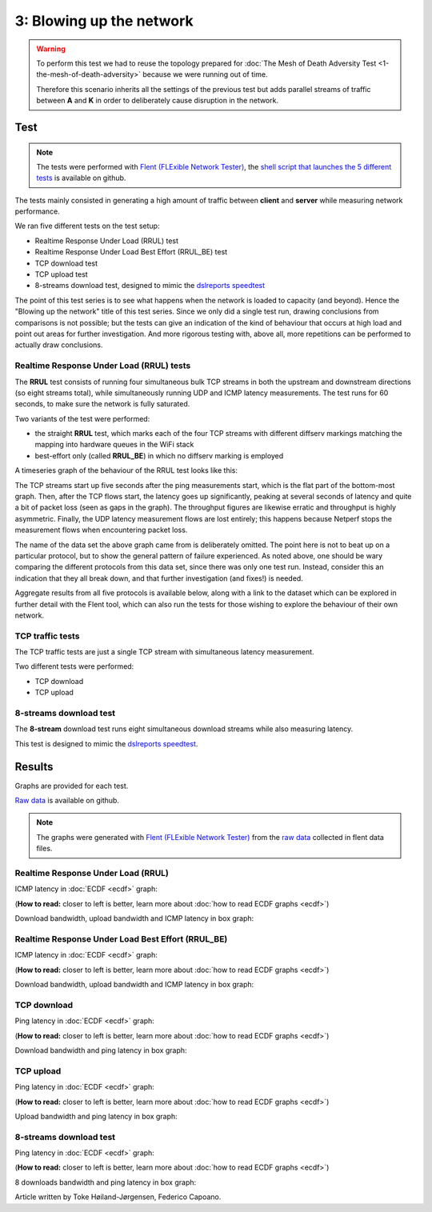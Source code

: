 3: Blowing up the network
=========================

.. image:: ./images/1-the-mesh-of-death-adversity.svg

.. warning::
    To perform this test we had to reuse the
    topology prepared for :doc:`The Mesh of Death Adversity Test
    <1-the-mesh-of-death-adversity>` because we were running out of time.

    Therefore this scenario inherits all the settings of the previous test
    but adds parallel streams of traffic between **A** and **K** in order to
    deliberately cause disruption in the network.

Test
----

.. note::
    The tests were performed with `Flent (FLExible Network Tester)
    <https://flent.org/>`__, the `shell script that launches the 5 different tests
    <https://github.com/battlemesh/battlemesh-test-docs/blob/master/v8/testbed/scripts/flent-tests.sh>`__
    is available on github.

The tests mainly consisted in generating a high amount of traffic between
**client** and **server** while measuring network performance.

We ran five different tests on the test setup:

* Realtime Response Under Load (RRUL) test
* Realtime Response Under Load Best Effort (RRUL_BE) test
* TCP download test
* TCP upload test
* 8-streams download test, designed to mimic the `dslreports speedtest <http://www.dslreports.com/speedtest>`__

The point of this test series is to see what happens when the network is loaded
to capacity (and beyond). Hence the "Blowing up the network" title of this test
series. Since we only did a single test run, drawing conclusions from
comparisons is not possible; but the tests can give an indication of the kind of
behaviour that occurs at high load and point out areas for further
investigation. And more rigorous testing with, above all, more repetitions can
be performed to actually draw conclusions.

Realtime Response Under Load (RRUL) tests
^^^^^^^^^^^^^^^^^^^^^^^^^^^^^^^^^^^^^^^^^

The **RRUL** test consists of running four simultaneous bulk TCP streams in
both the upstream and downstream directions (so eight streams total),
while simultaneously running UDP and ICMP latency measurements. The test
runs for 60 seconds, to make sure the network is fully saturated.

Two variants of the test were performed:

* the straight **RRUL** test, which marks each of the four TCP streams with different
  diffserv markings matching the mapping into hardware queues in the WiFi stack
* best-effort only (called **RRUL_BE**) in which no diffserv marking is employed

A timeseries graph of the behaviour of the RRUL test looks like this:

.. image:: ./data/results/002-20150808/5/rrul-timeseries.svg
  :target: ../_images/rrul-timeseries.svg

The TCP streams start up five seconds after the ping measurements start, which
is the flat part of the bottom-most graph. Then, after the TCP flows start, the
latency goes up significantly, peaking at several seconds of latency and quite a
bit of packet loss (seen as gaps in the graph). The throughput figures are
likewise erratic and throughput is highly asymmetric. Finally, the UDP latency
measurement flows are lost entirely; this happens because Netperf stops the
measurement flows when encountering packet loss.

The name of the data set the above graph came from is deliberately omitted. The
point here is not to beat up on a particular protocol, but to show the general
pattern of failure experienced. As noted above, one should be wary comparing the
different protocols from this data set, since there was only one test run.
Instead, consider this an indication that they all break down, and that further
investigation (and fixes!) is needed.

Aggregate results from all five protocols is available below, along with a link
to the dataset which can be explored in further detail with the Flent tool,
which can also run the tests for those wishing to explore the behaviour of their
own network.


TCP traffic tests
^^^^^^^^^^^^^^^^^

The TCP traffic tests are just a single TCP stream with
simultaneous latency measurement.

Two different tests were performed:

* TCP download
* TCP upload

8-streams download test
^^^^^^^^^^^^^^^^^^^^^^^

The **8-stream** download test runs eight simultaneous download streams while also
measuring latency.

This test is designed to mimic the `dslreports speedtest <http://www.dslreports.com/speedtest>`__.

Results
-------

Graphs are provided for each test.

`Raw data <https://github.com/battlemesh/battlemesh-test-docs/tree/master/v8/data/results/002-20150808/5>`__
is available on github.

.. note::
   The graphs were generated with `Flent (FLExible Network Tester) <https://flent.org/>`__
   from the `raw data <https://github.com/battlemesh/battlemesh-test-docs/tree/master/v8/data/results/002-20150808/5>`__
   collected in flent data files.

Realtime Response Under Load (RRUL)
^^^^^^^^^^^^^^^^^^^^^^^^^^^^^^^^^^^

ICMP latency in :doc:`ECDF <ecdf>` graph:

(**How to read:** closer to left is better, learn more about :doc:`how to read ECDF graphs <ecdf>`)

.. image:: ./data/results/002-20150808/5/rrul-cdf.svg
   :target: ../_images/rrul-cdf.svg

Download bandwidth, upload bandwidth and ICMP latency in box graph:

.. image:: ./data/results/002-20150808/5/rrul-box.svg
  :target: ../_images/rrul-box.svg

Realtime Response Under Load Best Effort (RRUL_BE)
^^^^^^^^^^^^^^^^^^^^^^^^^^^^^^^^^^^^^^^^^^^^^^^^^^

ICMP latency in :doc:`ECDF <ecdf>` graph:

(**How to read:** closer to left is better, learn more about :doc:`how to read ECDF graphs <ecdf>`)

.. image:: ./data/results/002-20150808/5/rrul_be-cdf.svg
  :target: ../_images/rrul_be-cdf.svg

Download bandwidth, upload bandwidth and ICMP latency in box graph:

.. image:: ./data/results/002-20150808/5/rrul_be-box.svg
  :target: ../_images/rrul_be-box.svg

TCP download
^^^^^^^^^^^^

Ping latency in :doc:`ECDF <ecdf>` graph:

(**How to read:** closer to left is better, learn more about :doc:`how to read ECDF graphs <ecdf>`)

.. image:: ./data/results/002-20150808/5/tcp-download-cdf.svg
  :target: ../_images/tcp-download-cdf.svg

Download bandwidth and ping latency in box graph:

.. image:: ./data/results/002-20150808/5/tcp-download-box.svg
  :target: ../_images/tcp-download-box.svg


TCP upload
^^^^^^^^^^

Ping latency in :doc:`ECDF <ecdf>` graph:

(**How to read:** closer to left is better, learn more about :doc:`how to read ECDF graphs <ecdf>`)

.. image:: ./data/results/002-20150808/5/tcp-upload-cdf.svg
  :target: ../_images/tcp-upload-cdf.svg

Upload bandwidth and ping latency in box graph:

.. image:: ./data/results/002-20150808/5/tcp-upload-box.svg
  :target: ../_images/tcp-upload-box.svg


8-streams download test
^^^^^^^^^^^^^^^^^^^^^^^

Ping latency in :doc:`ECDF <ecdf>` graph:

(**How to read:** closer to left is better, learn more about :doc:`how to read ECDF graphs <ecdf>`)

.. image:: ./data/results/002-20150808/5/8-streams-cdf.svg
  :target: ../_images/8-streams-cdf.svg

8 downloads bandwidth and ping latency in box graph:

.. image:: ./data/results/002-20150808/5/8-streams-box.svg
  :target: ../_images/8-streams-box.svg

Article written by Toke Høiland-Jørgensen, Federico Capoano.
